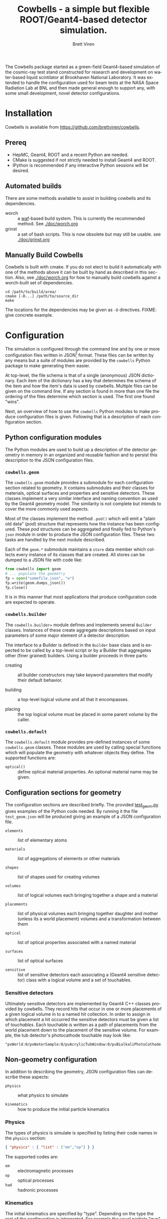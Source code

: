 #+TITLE: Cowbells - a simple but flexible ROOT/Geant4-based detector simulation.
#+AUTHOR: Brett Viren
#+EMAIL: bv@bnl.gov

#+LATEX_HEADER: \usepackage{hyperref}
#+LATEX_HEADER: \hypersetup{
#+LATEX_HEADER:   hyperindex=true,
#+LATEX_HEADER:   plainpages=false,
#+LATEX_HEADER:   colorlinks=true,
#+LATEX_HEADER:   linkcolor=black
#+LATEX_HEADER: }

#+HTML_HEAD: <link rel="stylesheet" type="text/css" href="doc/style.css" />

#+DESCRIPTION:
#+KEYWORDS:
#+LANGUAGE:  en
#+OPTIONS:   H:3 num:t toc:t \n:nil @:t ::t |:t ^:t -:t f:t *:t <:t
#+OPTIONS:   TeX:t LaTeX:t skip:nil d:nil todo:t pri:nil tags:not-in-toc
#+INFOJS_OPT: view:nil toc:nil ltoc:t mouse:underline buttons:0 path:http://orgmode.org/org-info.js
#+EXPORT_SELECT_TAGS: export
#+EXPORT_EXCLUDE_TAGS: noexport
#+LINK_UP:
#+LINK_HOME:
#+XSLT:

#+MACRO: fixme *FIXME*: /$1/

The Cowbells package started as a green-field Geant4-based simulation of the cosmic-ray test stand constructed for research and development on water-based liquid scintilator at Brookhaven National Laboratory.  It was extended to handle the configuration used for beam tests at the NASA Space Radiation Lab at BNL and then made general enough to support any, with some small development, novel detector configurations.


* Installation

Cowbells is available from https://github.com/brettviren/cowbells.

** Prereq

- HepMC, Geant4, ROOT and a recent Python are needed.  
- CMake is suggested if not strictly needed to install Geant4 and ROOT.
- IPython is recommended if any interactive Python sessions will be desired. 

** Automated builds

There are some methods available to assist in building cowbells and its dependencies.

- worch :: a [[https://code.google.com/p/waf/][waf]]-based build system.  This is currently the recommended method.  See [[./doc/worch.org]]
- grinst :: a set of bash scripts.  This is now obsolete but may still be usable.  see [[./doc/grinst.org]]

** Manually Build Cowbells

Cowbells is built with cmake.  If you do not elect to build it automatically with one of the methods above it can be built by hand as described in this section.  Also, see [[./doc/worch.org]] for how to manually build cowbells against a worch-built set of dependencies.

#+BEGIN_EXAMPLE
cd /path/to/build/area/
cmake [-D...] /path/to/source_dir
make 
#+END_EXAMPLE

The locations for the dependencies may be given as =-D= directives.  FIXME: give concrete example.


* Configuration 

The simulation is configured through the command line and by one or
more configuration files written in JSON[fn:json] format.  These files
can be written by any means but a suite of modules are provided by the
=cowbells= Python package to make generating them easier.

At top-level, the file schema is that of a single (anonymous) JSON
dictionary.  Each item of the dictionary has a key that determines the
schema of the item and how the item's data is used by cowbells.
Multiple files can be given on the command line.  If any section is
found in more than one file the ordering of the files determine which
section is used.  The first one found "wins".

Next, an overview of how to use the =cowbells= Python modules to make
produce configuration files is given.  Following that is a description
of each configuration section.

[fn:json] http://www.json.org/

** Python configuration modules

The Python modules are used to build up a description of the detector
geometry in memory in an organized and reusable fashion and to persist
this description to the JSON configuration files.  

*** =cowbells.geom= 

The =cowbells.geom= module provides a submodule for each configuration
section related to geometry.  It contains submodules and their classes
for materials, optical surfaces and properties and sensitive
detectors.  These classes implement a very similar interface and
naming convention as used by the Geant4 geometry model.  The
similarity is not complete but intends to cover the more commonly used
aspects.

Most of the classes implement the method =.pod()= which will emit a
"plain old data" (/pod/) structure that represents how the instance
has been configured.  These /pod/ structures can be aggregated and
finally fed to Python's =json= module in order to produce the JSON
configuration files.  These two tasks are handled by the next module
described.

Each of the =geom.*= submodule maintains a =store= data member which
collects every instance of its classes that are created.  All stores
can be dumped to a JSON file with code like:

#+BEGIN_SRC Python
from cowbells import geom
# ... populate the geometry
fp = open("somefile.json", "w")
fp.write(geom.dumps_json())
fp.close()
#+END_SRC

It is in this manner that most applications that produce configuration
code are expected to operate.

*** =cowbells.builder=

The =cowbells.builder== module defines and implements several
=Builder= classes.  Instances of these create aggregate descriptions
based on input parameters of some major element of a detector
description.

The interface to a Builder is defined in the =Builder= base class and
is expected to be called by a top-level script or by a Builder that
aggregates other (finer grained) builders.  Using a builder proceeds
in three parts:

 - creating :: all builder constructors may take keyword parameters
               that modify their default behavior.

 - building :: a top-level logical volume and all that it encompasses.

 - placing :: the top logical volume must be placed in some parent
              volume by the caller.  

*** =cowbells.default= 

The =cowbells.default= module provides pre-defined instances of some
=cowbells.geom= classes.  These modules are used by calling special
functions which will populate the geometry with whatever objects they
define.  The supported functions are:

 - =optical()= :: define optical material properties.  An optional
                  material name may be given.


** Configuration sections for geometry

The configuration sections are described briefly.  The provided
[[./tests/test_geom.py][test_geom.py]] gives examples of the Python code needed.  By running it
the file =test_geom.json= will be produced giving an example of a JSON
configuration file.

 - =elements= :: list of elementary atoms

 - =materials= :: list of aggregations of elements or other materials

 - =shapes= :: list of shapes used for creating volumes

 - =volumes= :: list of logical volumes each bringing together a shape and a material

 - =placements= :: list of physical volumes each bringing together
                   daughter and mother (unless its a world placement)
                   volumes and a transformation between them

 - =optical= :: list of optical properties associated with a named material

 - =surfaces= :: list of optical surfaces

 - =sensitive= :: list of sensitive detectors each associating a
                  (Geant4 sensitive detector) class with a logical
                  volume and a set of touchables.


*** Sensitive detectors

Ultimately sensitive detectors are implemented by Geant4 C++ classes
provided by cowbells.  They record hits that occur in one or more
placements of a given logical volume in to a named hit collection.  In
order to assign in which placement a hit occurred the sensitive
detectors must be given a list of /touchables/.  Each touchable is
written as a path of placements from the world placement down to the
placement of the sensitive volume.  For example, the tub detector's
photocathode touchable may look like:

#+BEGIN_EXAMPLE
"pvWorld:0/pvWaterSample:0/pvAcrylicTubWindow:0/pvBialkaliPhotoCathode:0", 
#+END_EXAMPLE


** Non-geometry configuration

In addition to describing the geometry, JSON configuration files can
describe these aspects:

 - =physics= :: what physics to simulate

 - =kinematics= :: how to produce the initial particle kinematics

*** Physics

The types of physics is simulate is specified by listing their code
names in the =physics= section:

#+BEGIN_SRC JSON
{ "physics" : { "list" : ["em","op"] } }
#+END_SRC

The supported codes are:

 - =em= :: electromagnetic processes
 - =op= :: optical processes
 - =had= :: hadronic processes


*** Kinematics

The initial kinematics are specified by "type".  Depending on the type
the rest of the configuration is interpreted.  For example the usual
particle "gun" is implemented and configured as in this example:

#+BEGIN_SRC JSON 
{ "kinematics" : {
        "type" : "gun",         "count" : 1,
        "particle": "proton",   "energy": "500*MeV"
        "vertex": [0.0, 0.0, "-5.1*meter"],
        "direction": [0.0, 0.0, 1.0]               }}
#+END_SRC



** Command line

The main command line program produced by the Cowbells package is
=cowbells.exe=.  Running it with no arguments produces a brief help
message.

#+BEGIN_EXAMPLE
Usage: cowbells [options]

Options:
  --help                     Print usages and exit
  --output, -o <outputfile>  Set output filename
  --interface, -u <interface>Set the user interface
  --kinematics, -k <kindesc> Set the kinematics descriptor
  --physics, -p <physics,list>Set the physics list
  --nevents, -n <#events>    Set the number of events to generate
#+END_EXAMPLE

Some options, in particular the kinematics and physics, may be set in
configuration files as well.

*** User interface

{{{fixme(This is a work in progress.)}}}

Set Geant4 UI.  

*** Kinematics

{{{fixme(This feature is not complete.)}}}  

The command line can override kinematics that may be otherwise set in
a configuration file.  They are specified in the form of a URL, for
example:

#+BEGIN_EXAMPLE
cowbells.exe --kinematics \
  'kin://beam?vertex=0,0,0&name=proton&direction=1,0,0&energy=500'
#+END_EXAMPLE

Note, you will likely need to protect the characters =?= and =&= from
your shell by encasing the option in quotes.


*** Physics List

The command line can override any physics list that is otherwise
provided in configuration files. For example with:

#+BEGIN_EXAMPLE
cowbells.exe --physics em,op,had [...]
#+END_EXAMPLE


** Geant4 macros

Geant4 macro files can also be given on the =cowbells.exe= command
line.  For example, a =HepRepFile= can be produced to display the
geometry and events in HepRApp[fn:heprapp] using a macro file like:

#+BEGIN_EXAMPLE
/vis/open HepRepFile 
/vis/drawVolume
/vis/scene/add/axes            0 0 0 100 mm
/vis/viewer/flush
/vis/scene/add/axes            0 0 0 100 mm
/vis/scene/add/trajectories rich
/vis/modeling/trajectories/create/drawByParticleID
/vis/modeling/trajectories/drawByParticleID-0/set e- blue
/vis/modeling/trajectories/drawByParticleID-0/set e+ cyan
/vis/modeling/trajectories/drawByParticleID-0/set proton red
/vis/modeling/trajectories/drawByParticleID-0/set neutron green
/vis/modeling/trajectories/drawByParticleID-0/set opticalphoton white
/run/beamOn 1
#+END_EXAMPLE

and a command line like:

#+BEGIN_EXAMPLE
cowbells.exe -o td.root opts.json td.json heprepvis.mac
java -jar /path/to/HepRApp.jar G4Data0.heprep
#+END_EXAMPLE

[fn:heprapp] http://www.slac.stanford.edu/BFROOT/www/Computing/Graphics/Wired/


* Examples

** Isolated tub detector

The "tub" detector is a simple cylinder with a window in the lid that
holds a thin photocathode sensitive detector.  The =gentubdet.py=
script in the =share/= directory will generate geometry configuration
for it.  The sample and tub material and the tub lining color can be
specified.  The if the file is not given the JSON text is sent to
stdout.

#+BEGIN_EXAMPLE
gentubdet.py [-h] [-s SAMPLE] [-t TUB] [-c COLOR] file
#+END_EXAMPLE

Placing the above =physics= and =kinematics= into a file =opts.json= one example is:

#+BEGIN_EXAMPLE
gentubdet.py -s Water -t Aluminum -c black td.json
cowbells.exe -n 10 -o td.root opts.json td.json
#+END_EXAMPLE

** NSRL setup with tub detectors

The first run at NSRL with tub detectors consisted of these elements
in the beam line:

#+BEGIN_EXAMPLE
|     (o)  -   []  -   []  - 
W      V   H1  T1  H2  T2  H3
#+END_EXAMPLE

 - =W= :: beam window
 - =V= :: hole-veto counter
 - =Hn= :: hodoscope trigger counter #n
 - =Tn= :: tub detector #n

{{{fixme(Hole-veto not yet implemented.)}}}


The elements are rotated so that the beam runs along the Z-axis.  The
center of the first tub detector is the global origin.  To generate
this geometry configuration file the =gennsrl.py= script is used.

#+BEGIN_EXAMPLE
gennsrl.py file
cowbells.exe \
  -k 'kin://beam?vertex=0,0,-510&name=proton&direction=0,0,1&energy=500' \
  -p em,op -n 10 -o nsrl.root nsrl.json
#+END_EXAMPLE

{{{fixme(No command line hooks yet exist to change the sample material.)}}} 




